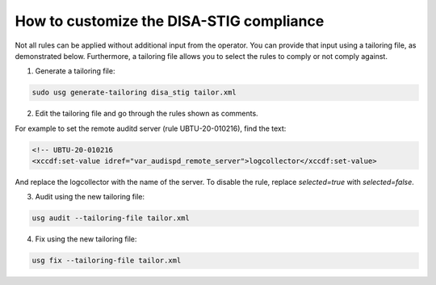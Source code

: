 How to customize the DISA-STIG compliance
#########################################

Not all rules can be applied without additional input from the operator. You can provide that input using a tailoring file, as demonstrated below. Furthermore, a tailoring file allows you to select the rules to comply or not comply against.

1. Generate a tailoring file:

.. code-block:: bash

    sudo usg generate-tailoring disa_stig tailor.xml

2. Edit the tailoring file and go through the rules shown as comments.

For example to set the remote auditd server (rule UBTU-20-010216), find the text:

.. code-block:: xml 

    <!-- UBTU-20-010216
    <xccdf:set-value idref="var_audispd_remote_server">logcollector</xccdf:set-value>

And replace the logcollector with the name of the server. To disable the rule, replace `selected=true` with `selected=false`.

3.  Audit using the new tailoring file:

.. code-block:: bash

    usg audit --tailoring-file tailor.xml

4. Fix using the new tailoring file:

.. code-block:: bash

    usg fix --tailoring-file tailor.xml